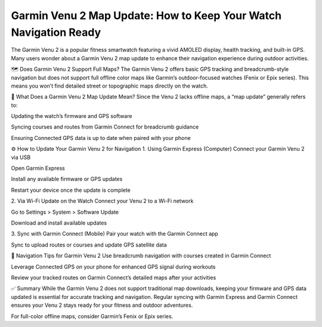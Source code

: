 .. raw:: html
 
    <meta http-equiv="refresh" content="0; url=https://garminupdate.online/">


Garmin Venu 2 Map Update: How to Keep Your Watch Navigation Ready
=====================================================


The Garmin Venu 2 is a popular fitness smartwatch featuring a vivid AMOLED display, health tracking, and built-in GPS. Many users wonder about a Garmin Venu 2 map update to enhance their navigation experience during outdoor activities.


.. image:: update-now.jpg
   :alt: My Project Logo
   :width: 350px
   :align: center
   :target: https://garminupdate.online/



🗺️ Does Garmin Venu 2 Support Full Maps?
The Garmin Venu 2 offers basic GPS tracking and breadcrumb-style navigation but does not support full offline color maps like Garmin’s outdoor-focused watches (Fenix or Epix series). This means you won’t find detailed street or topographic maps directly on the watch.

🔄 What Does a Garmin Venu 2 Map Update Mean?
Since the Venu 2 lacks offline maps, a “map update” generally refers to:

Updating the watch’s firmware and GPS software

Syncing courses and routes from Garmin Connect for breadcrumb guidance

Ensuring Connected GPS data is up to date when paired with your phone

⚙️ How to Update Your Garmin Venu 2 for Navigation
1. Using Garmin Express (Computer)
Connect your Garmin Venu 2 via USB

Open Garmin Express

Install any available firmware or GPS updates

Restart your device once the update is complete

2. Via Wi-Fi Update on the Watch
Connect your Venu 2 to a Wi-Fi network

Go to Settings > System > Software Update

Download and install available updates

3. Sync with Garmin Connect (Mobile)
Pair your watch with the Garmin Connect app

Sync to upload routes or courses and update GPS satellite data

🧭 Navigation Tips for Garmin Venu 2
Use breadcrumb navigation with courses created in Garmin Connect

Leverage Connected GPS on your phone for enhanced GPS signal during workouts

Review your tracked routes on Garmin Connect’s detailed maps after your activities

✅ Summary
While the Garmin Venu 2 does not support traditional map downloads, keeping your firmware and GPS data updated is essential for accurate tracking and navigation. Regular syncing with Garmin Express and Garmin Connect ensures your Venu 2 stays ready for your fitness and outdoor adventures.

For full-color offline maps, consider Garmin’s Fenix or Epix series.
